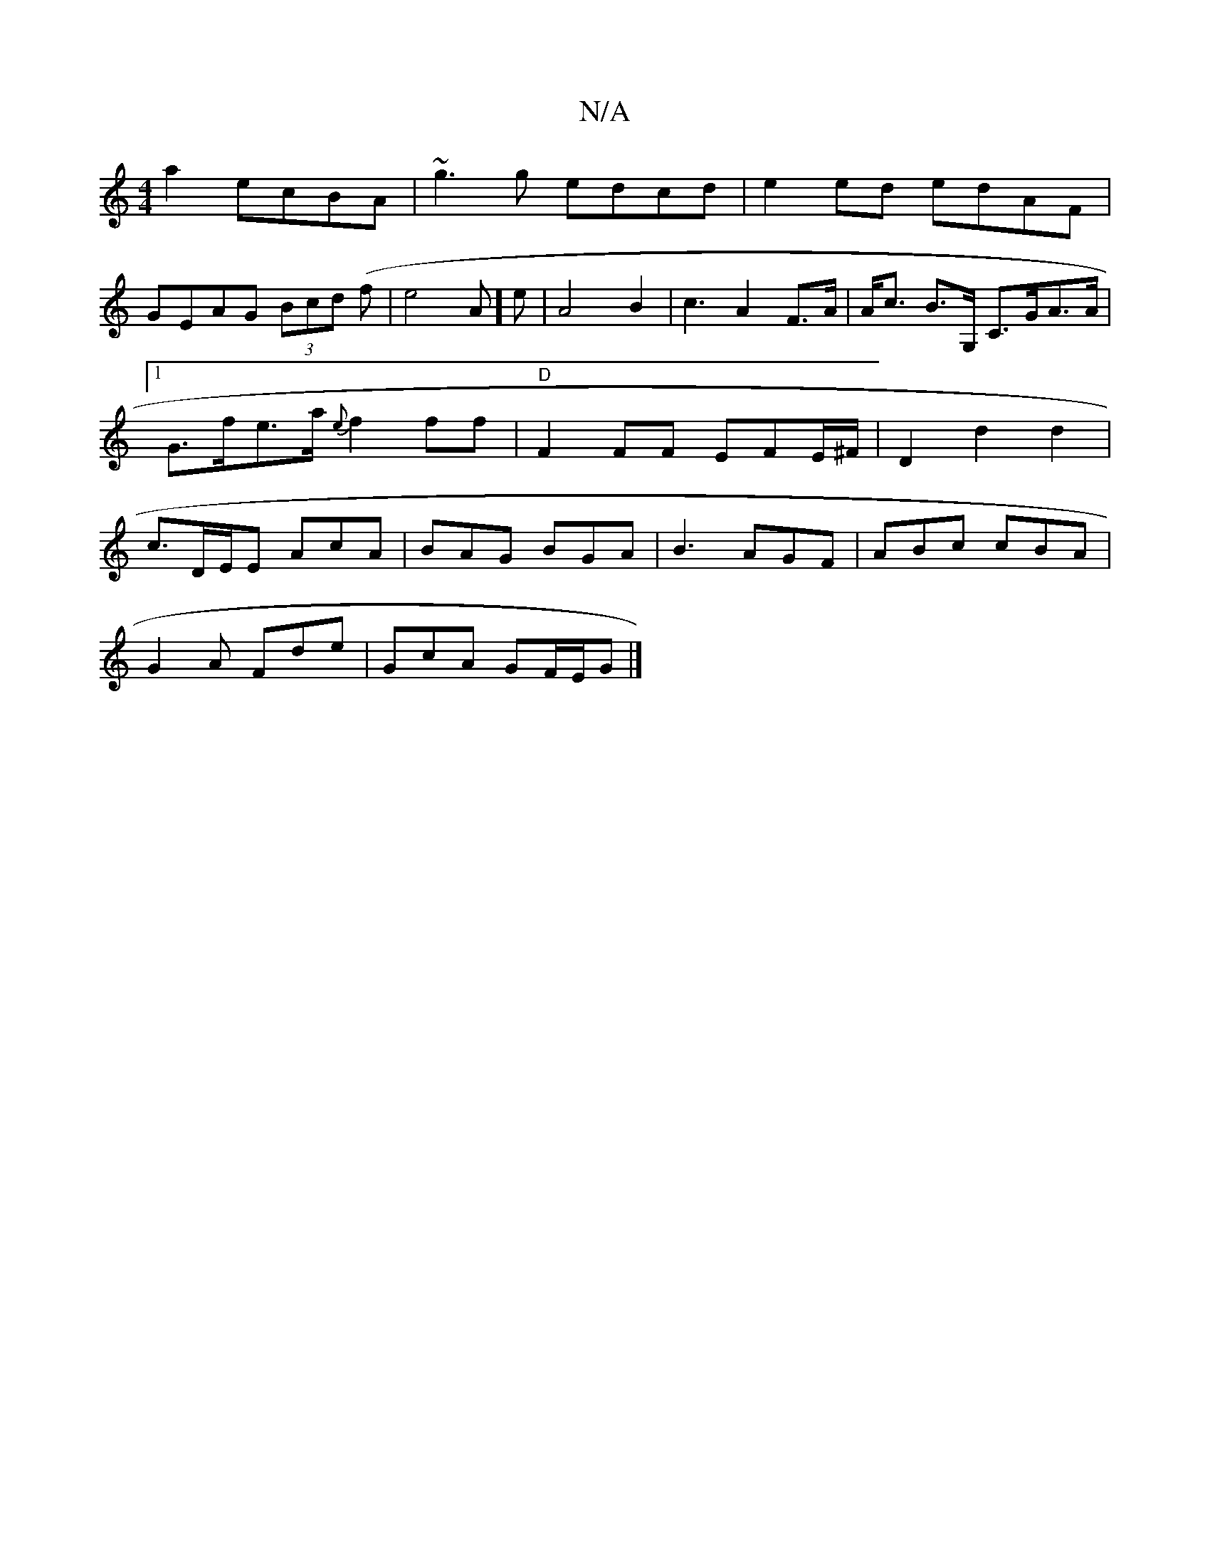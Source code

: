 X:1
T:N/A
M:4/4
R:N/A
K:Cmajor
a2 ecBA|~g3g edcd|e2ed edAF|
GEAG (3Bcd (f|e4-A]e |A4B2|c3A2F>A|A<c B>G, C>GA>A |[1 G>fe>a {e}f2 ff|"D"F2FF EFE/^F/|D2d2d2|c3/2D/2E/2E- AcA|BAG BGA|B3 AGF|ABc cBA|
G2A Fde|GcA GF/E/G|]

ag | ed{g}B "A